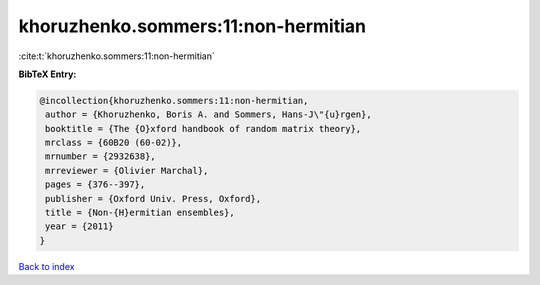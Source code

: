 khoruzhenko.sommers:11:non-hermitian
====================================

:cite:t:`khoruzhenko.sommers:11:non-hermitian`

**BibTeX Entry:**

.. code-block:: bibtex

   @incollection{khoruzhenko.sommers:11:non-hermitian,
    author = {Khoruzhenko, Boris A. and Sommers, Hans-J\"{u}rgen},
    booktitle = {The {O}xford handbook of random matrix theory},
    mrclass = {60B20 (60-02)},
    mrnumber = {2932638},
    mrreviewer = {Olivier Marchal},
    pages = {376--397},
    publisher = {Oxford Univ. Press, Oxford},
    title = {Non-{H}ermitian ensembles},
    year = {2011}
   }

`Back to index <../By-Cite-Keys.html>`_
